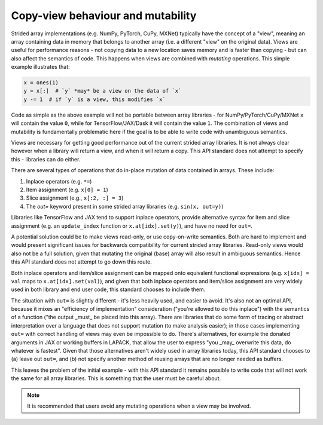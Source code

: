.. _copyview-mutability:

Copy-view behaviour and mutability
==================================

Strided array implementations (e.g. NumPy, PyTorch, CuPy, MXNet) typically
have the concept of a "view", meaning an array containing data in memory that
belongs to another array (i.e. a different "view" on the original data).
Views are useful for performance reasons - not copying data to a new location
saves memory and is faster than copying - but can also affect the semantics
of code. This happens when views are combined with *mutating* operations.
This simple example illustrates that:

.. code-block:: python

   x = ones(1)
   y = x[:]  # `y` *may* be a view on the data of `x`
   y -= 1  # if `y` is a view, this modifies `x`

Code as simple as the above example will not be portable between array
libraries - for NumPy/PyTorch/CuPy/MXNet ``x`` will contain the value ``0``,
while for TensorFlow/JAX/Dask it will contain the value ``1``. The combination
of views and mutability is fundamentally problematic here if the goal is to
be able to write code with unambiguous semantics.

Views are necessary for getting good performance out of the current strided
array libraries. It is not always clear however when a library will return a
view, and when it will return a copy. This API standard does not attempt to
specify this - libraries can do either.

There are several types of operations that do in-place mutation of data
contained in arrays. These include:

1. Inplace operators (e.g. ``*=``)
2. Item assignment (e.g. ``x[0] = 1``)
3. Slice assignment (e.g., ``x[:2, :] = 3``)
4. The `out=` keyword present in some strided array libraries (e.g. ``sin(x, out=y)``)

Libraries like TensorFlow and JAX tend to support inplace operators, provide
alternative syntax for item and slice assignment (e.g. an ``update_index``
function or ``x.at[idx].set(y)``), and have no need for ``out=``.

A potential solution could be to make views read-only, or use copy-on-write
semantics. Both are hard to implement and would present significant issues
for backwards compatibility for current strided array libraries. Read-only
views would also not be a full solution, given that mutating the original
(base) array will also result in ambiguous semantics. Hence this API standard
does not attempt to go down this route.

Both inplace operators and item/slice assignment can be mapped onto
equivalent functional expressions (e.g. ``x[idx] = val`` maps to
``x.at[idx].set(val)``), and given that both inplace operators and item/slice
assignment are very widely used in both library and end user code, this
standard chooses to include them.

The situation with ``out=`` is slightly different - it's less heavily used, and
easier to avoid. It's also not an optimal API, because it mixes an
"efficiency of implementation" consideration ("you're allowed to do this
inplace") with the semantics of a function ("the output _must_ be placed into
this array). There are libraries that do some form of tracing or abstract
interpretation over a language that does not support mutation (to make
analysis easier); in those cases implementing ``out=`` with correct handling of
views may even be impossible to do. There's alternatives, for example the
donated arguments in JAX or working buffers in LAPACK, that allow the user to
express "you _may_ overwrite this data, do whatever is fastest". Given that
those alternatives aren't widely used in array libraries today, this API
standard chooses to (a) leave out ``out=``, and (b) not specify another method
of reusing arrays that are no longer needed as buffers.

This leaves the problem of the initial example - with this API standard it
remains possible to write code that will not work the same for all array
libraries. This is something that the user must be careful about.

.. note::
   It is recommended that users avoid any mutating operations when a view may be involved.
